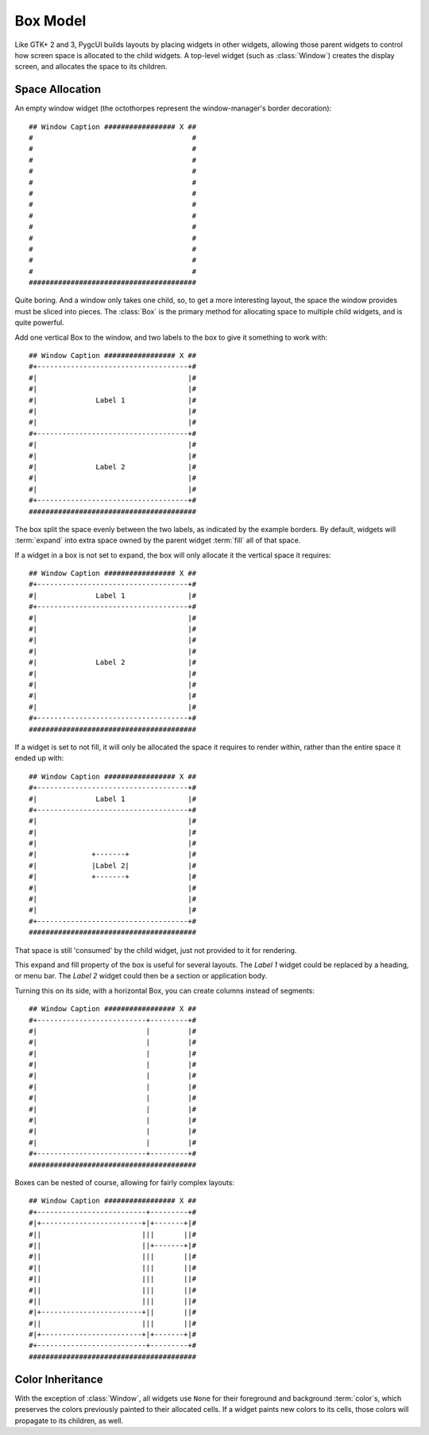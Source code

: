 =========
Box Model
=========

Like GTK+ 2 and 3, PygcUI builds layouts by placing widgets in other widgets,
allowing those parent widgets to control how screen space is allocated to the
child widgets. A top-level widget (such as :class:`Window`) creates the
display screen, and allocates the space to its children.

Space Allocation
================
An empty window widget (the octothorpes represent the window-manager's
border decoration)::
    
    ## Window Caption ################# X ##
    #                                      #
    #                                      #
    #                                      #
    #                                      #
    #                                      #
    #                                      #
    #                                      #
    #                                      #
    #                                      #
    #                                      #
    #                                      #
    #                                      #
    #                                      # 
    ########################################

Quite boring. And a window only takes one child, so, to get a more interesting layout, the space the window provides must be sliced into pieces. The :class:`Box` is the primary method for allocating space to multiple child widgets, and is quite powerful.

Add one vertical Box to the window, and two labels to the box to give it something to work with::
    
    ## Window Caption ################# X ##
    #+------------------------------------+#
    #|                                    |#
    #|                                    |#
    #|              Label 1               |#
    #|                                    |#
    #|                                    |#
    #+------------------------------------+#
    #|                                    |#
    #|                                    |#
    #|              Label 2               |#
    #|                                    |#
    #|                                    |#
    #+------------------------------------+# 
    ########################################

The box split the space evenly between the two labels, as indicated by the
example borders. By default, widgets will :term:`expand` into extra space
owned by the parent widget :term:`fill` all of that space.

If a widget in a box is not set to expand, the box will only allocate it
the vertical space it requires::
    
    ## Window Caption ################# X ##
    #+------------------------------------+#
    #|              Label 1               |#
    #+------------------------------------+#
    #|                                    |#
    #|                                    |#
    #|                                    |#
    #|                                    |#
    #|              Label 2               |#
    #|                                    |#
    #|                                    |#
    #|                                    |#
    #|                                    |#
    #+------------------------------------+# 
    ########################################

If a widget is set to not fill, it will only be allocated the space it requires to render within, rather than the entire space it ended up with::
    
    ## Window Caption ################# X ##
    #+------------------------------------+#
    #|              Label 1               |#
    #+------------------------------------+#
    #|                                    |#
    #|                                    |#
    #|                                    |#
    #|             +-------+              |#
    #|             |Label 2|              |#
    #|             +-------+              |#
    #|                                    |#
    #|                                    |#
    #|                                    |#
    #+------------------------------------+# 
    ########################################

That space is still 'consumed' by the child widget, just not provided to it for
rendering.

This expand and fill property of the box is useful for several layouts.
The `Label 1` widget could be replaced by a heading, or menu bar. The `Label 2`
widget could then be a section or application body.

Turning this on its side, with a horizontal Box, you can create columns
instead of segments::
    
    ## Window Caption ################# X ##
    #+--------------------------+---------+#
    #|                          |         |#
    #|                          |         |#
    #|                          |         |#
    #|                          |         |#
    #|                          |         |#
    #|                          |         |#
    #|                          |         |#
    #|                          |         |#
    #|                          |         |#
    #|                          |         |#
    #|                          |         |#
    #+--------------------------+---------+# 
    ########################################

Boxes can be nested of course, allowing for fairly complex layouts::
    
    ## Window Caption ################# X ##
    #+--------------------------+---------+#
    #|+------------------------+|+-------+|#
    #||                        |||       ||#
    #||                        ||+-------+|#
    #||                        |||       ||#
    #||                        |||       ||#
    #||                        |||       ||#
    #||                        |||       ||#
    #||                        |||       ||#
    #|+------------------------+||       ||#
    #||                        |||       ||#
    #|+------------------------+|+-------+|#
    #+--------------------------+---------+# 
    ########################################

Color Inheritance
=================
With the exception of :class:`Window`, all widgets use ``None`` for their
foreground and background :term:`color`\ s, which preserves the colors
previously painted to their allocated cells. If a widget paints new colors to
its cells, those colors will propagate to its children, as well.
